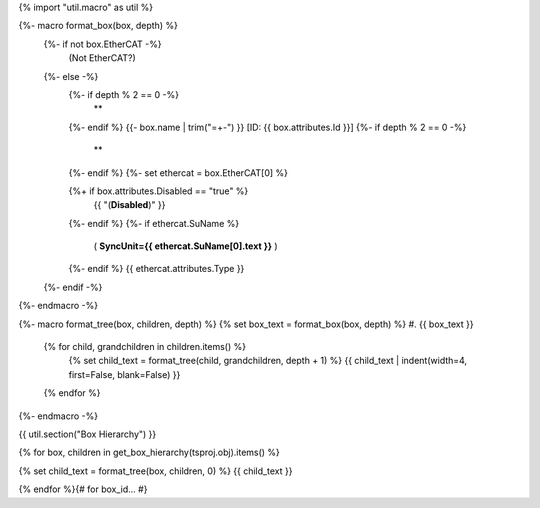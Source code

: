 {% import "util.macro" as util %}

{%- macro format_box(box, depth) %}
  {%- if not box.EtherCAT -%}
    (Not EtherCAT?)
  {%- else -%}
    {%- if depth % 2 == 0 -%}
      **
    {%- endif %}
    {{- box.name | trim("=+-") }} [ID: {{ box.attributes.Id }}]
    {%- if depth % 2 == 0 -%}
      **
    {%- endif %}
    {%- set ethercat = box.EtherCAT[0] %}

    {%+ if box.attributes.Disabled == "true" %}
      {{ "(**Disabled**)" }}
    {%- endif %}
    {%- if ethercat.SuName %}
      ( **SyncUnit={{ ethercat.SuName[0].text }}** )
    {%- endif %}
    {{ ethercat.attributes.Type }}
  {%- endif -%}
{%- endmacro -%}

{%- macro format_tree(box, children, depth) %}
{% set box_text = format_box(box, depth) %}
#. {{ box_text }}

  {% for child, grandchildren in children.items() %}
    {% set child_text = format_tree(child, grandchildren, depth + 1) %}
    {{ child_text | indent(width=4, first=False, blank=False) }}

  {% endfor %}
{%- endmacro -%}


{{ util.section("Box Hierarchy") }}

{% for box, children in get_box_hierarchy(tsproj.obj).items() %}

{% set child_text = format_tree(box, children, 0) %}
{{ child_text }}

{% endfor %}{# for box_id... #}
